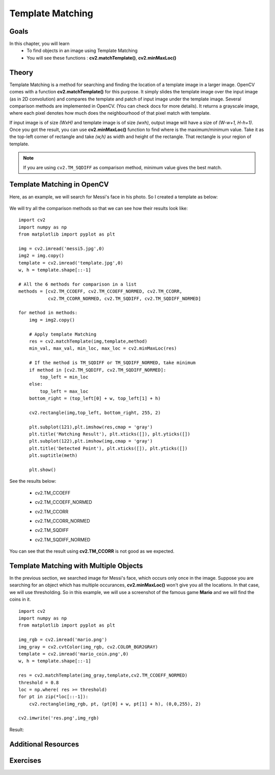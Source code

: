 .. _Template_Matching:

Template Matching
**********************

Goals
=========

In this chapter, you will learn
    * To find objects in an image using Template Matching
    * You will see these functions : **cv2.matchTemplate()**, **cv2.minMaxLoc()**
    
Theory
========

Template Matching is a method for searching and finding the location of a template image in a larger image. OpenCV comes with a function **cv2.matchTemplate()** for this purpose. It simply slides the template image over the input image (as in 2D convolution) and compares the template and patch of input image under the template image. Several comparison methods are implemented in OpenCV. (You can check docs for more details). It returns a grayscale image, where each pixel denotes how much does the neighbourhood of that pixel match with template.

If input image is of size `(WxH)` and template image is of size `(wxh)`, output image will have a size of `(W-w+1, H-h+1)`. Once you got the result, you can use **cv2.minMaxLoc()** function to find where is the maximum/minimum value. Take it as the top-left corner of rectangle and take `(w,h)` as width and height of the rectangle. That rectangle is your region of template. 

.. note:: If you are using ``cv2.TM_SQDIFF`` as comparison method, minimum value gives the best match.

Template Matching in OpenCV
============================

Here, as an example, we will search for Messi's face in his photo. So I created a template as below:

    .. image:: images/messi_face.jpg
        :alt: Template Image
        :align: center
        
We will try all the comparison methods so that we can see how their results look like:
::

    import cv2
    import numpy as np
    from matplotlib import pyplot as plt

    img = cv2.imread('messi5.jpg',0)
    img2 = img.copy()
    template = cv2.imread('template.jpg',0)
    w, h = template.shape[::-1]

    # All the 6 methods for comparison in a list
    methods = [cv2.TM_CCOEFF, cv2.TM_CCOEFF_NORMED, cv2.TM_CCORR, 
               cv2.TM_CCORR_NORMED, cv2.TM_SQDIFF, cv2.TM_SQDIFF_NORMED]

    for method in methods:
        img = img2.copy()
        
        # Apply template Matching
        res = cv2.matchTemplate(img,template,method)
        min_val, max_val, min_loc, max_loc = cv2.minMaxLoc(res)
        
        # If the method is TM_SQDIFF or TM_SQDIFF_NORMED, take minimum
        if method in [cv2.TM_SQDIFF, cv2.TM_SQDIFF_NORMED]:
            top_left = min_loc
        else:
            top_left = max_loc
        bottom_right = (top_left[0] + w, top_left[1] + h)

        cv2.rectangle(img,top_left, bottom_right, 255, 2)

        plt.subplot(121),plt.imshow(res,cmap = 'gray')
        plt.title('Matching Result'), plt.xticks([]), plt.yticks([])
        plt.subplot(122),plt.imshow(img,cmap = 'gray')
        plt.title('Detected Point'), plt.xticks([]), plt.yticks([])
        plt.suptitle(meth)

        plt.show()
        
See the results below:

    * cv2.TM_CCOEFF
    
    .. image:: images/template_ccoeff_1.jpg
        :alt: Template Image
        :align: center

    * cv2.TM_CCOEFF_NORMED
    
    .. image:: images/template_ccoeffn_2.jpg
        :alt: Template Image
        :align: center

    * cv2.TM_CCORR
    
    .. image:: images/template_ccorr_3.jpg
        :alt: Template Image
        :align: center

    * cv2.TM_CCORR_NORMED
    
    .. image:: images/template_ccorrn_4.jpg
        :alt: Template Image
        :align: center

    * cv2.TM_SQDIFF
       
    .. image:: images/template_sqdiff_5.jpg
        :alt: Template Image
        :align: center

    * cv2.TM_SQDIFF_NORMED 
           
    .. image:: images/template_sqdiffn_6.jpg
        :alt: Template Image
        :align: center    
        
You can see that the result using **cv2.TM_CCORR** is not good as we expected.

Template Matching with Multiple Objects
==========================================

In the previous section, we searched image for Messi's face, which occurs only once in the image. Suppose you are searching for an object which has multiple occurances, **cv2.minMaxLoc()** won't give you all the locations. In that case, we will use thresholding. So in this example, we will use a screenshot of the famous game **Mario** and we will find the coins in it.
::

    import cv2
    import numpy as np
    from matplotlib import pyplot as plt

    img_rgb = cv2.imread('mario.png')
    img_gray = cv2.cvtColor(img_rgb, cv2.COLOR_BGR2GRAY)
    template = cv2.imread('mario_coin.png',0)
    w, h = template.shape[::-1]

    res = cv2.matchTemplate(img_gray,template,cv2.TM_CCOEFF_NORMED)
    threshold = 0.8
    loc = np.where( res >= threshold)
    for pt in zip(*loc[::-1]):
        cv2.rectangle(img_rgb, pt, (pt[0] + w, pt[1] + h), (0,0,255), 2)

    cv2.imwrite('res.png',img_rgb)
    
Result:

    .. image:: images/res_mario.jpg
        :alt: Template Matching
        :align: center 
        
Additional Resources
=====================

Exercises
============   
